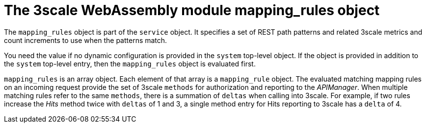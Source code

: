 // Module included in the following assembly:
//
// service_mesh/v2x/ossm-threescale-webassembly-module.adoc

[id="ossm-threescale-webassembly-module-mapping-rules-object_{context}"]
= The 3scale WebAssembly module mapping_rules object

The `mapping_rules` object is part of the `service` object. It specifies a set of REST path patterns and related 3scale metrics and count increments to use when the patterns match.

You need the value if no dynamic configuration is provided in the `system` top-level object. If the object is provided in addition to the `system` top-level entry, then the `mapping_rules` object is evaluated first.

`mapping_rules` is an array object. Each element of that array is a `mapping_rule` object. The evaluated matching mapping rules on an incoming request provide the set of 3scale `methods` for authorization and reporting to the _APIManager_. When multiple matching rules refer to the same `methods`, there is a summation of `deltas` when calling into 3scale. For example, if two rules increase the _Hits_ method twice with `deltas` of 1 and 3, a single method entry for Hits reporting to 3scale has a `delta` of 4.